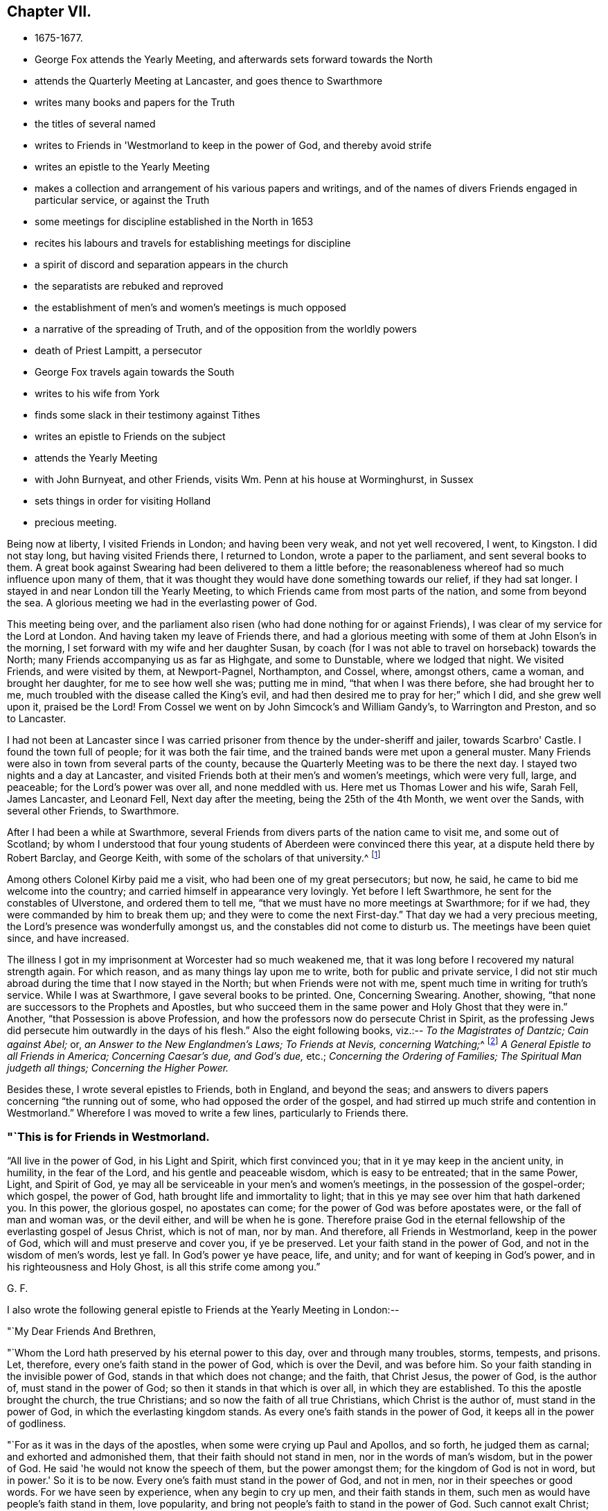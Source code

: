 == Chapter VII.

[.chapter-synopsis]
* 1675-1677.
* George Fox attends the Yearly Meeting, and afterwards sets forward towards the North
* attends the Quarterly Meeting at Lancaster, and goes thence to Swarthmore
* writes many books and papers for the Truth
* the titles of several named
* writes to Friends in 'Westmorland to keep in the power of God, and thereby avoid strife
* writes an epistle to the Yearly Meeting
* makes a collection and arrangement of his various papers and writings, and of the names of divers Friends engaged in particular service, or against the Truth
* some meetings for discipline established in the North in 1653
* recites his labours and travels for establishing meetings for discipline
* a spirit of discord and separation appears in the church
* the separatists are rebuked and reproved
* the establishment of men's and women's meetings is much opposed
* a narrative of the spreading of Truth, and of the opposition from the worldly powers
* death of Priest Lampitt, a persecutor
* George Fox travels again towards the South
* writes to his wife from York
* finds some slack in their testimony against Tithes
* writes an epistle to Friends on the subject
* attends the Yearly Meeting
* with John Burnyeat, and other Friends, visits Wm. Penn at his house at Worminghurst, in Sussex
* sets things in order for visiting Holland
* precious meeting.

Being now at liberty, I visited Friends in London; and having been very weak,
and not yet well recovered, I went, to Kingston.
I did not stay long, but having visited Friends there, I returned to London,
wrote a paper to the parliament, and sent several books to them.
A great book against Swearing had been delivered to them a little before;
the reasonableness whereof had so much influence upon many of them,
that it was thought they would have done something towards our relief,
if they had sat longer.
I stayed in and near London till the Yearly Meeting,
to which Friends came from most parts of the nation, and some from beyond the sea.
A glorious meeting we had in the everlasting power of God.

This meeting being over,
and the parliament also risen (who had done nothing for or against Friends),
I was clear of my service for the Lord at London.
And having taken my leave of Friends there,
and had a glorious meeting with some of them at John Elson's in the morning,
I set forward with my wife and her daughter Susan,
by coach (for I was not able to travel on horseback) towards the North;
many Friends accompanying us as far as Highgate, and some to Dunstable,
where we lodged that night.
We visited Friends, and were visited by them, at Newport-Pagnel, Northampton, and Cossel,
where, amongst others, came a woman, and brought her daughter,
for me to see how well she was; putting me in mind, "`that when I was there before,
she had brought her to me, much troubled with the disease called the King's evil,
and had then desired me to pray for her;`" which I did, and she grew well upon it,
praised be the Lord!
From Cossel we went on by John Simcock's and William Gandy's, to Warrington and Preston,
and so to Lancaster.

I had not been at Lancaster since I was carried
prisoner from thence by the under-sheriff and jailer,
towards Scarbro' Castle.
I found the town full of people; for it was both the fair time,
and the trained bands were met upon a general muster.
Many Friends were also in town from several parts of the county,
because the Quarterly Meeting was to be there the next day.
I stayed two nights and a day at Lancaster,
and visited Friends both at their men's and women's meetings, which were very full,
large, and peaceable; for the Lord's power was over all, and none meddled with us.
Here met us Thomas Lower and his wife, Sarah Fell, James Lancaster, and Leonard Fell,
Next day after the meeting, being the 25th of the 4th Month, we went over the Sands,
with several other Friends, to Swarthmore.

After I had been a while at Swarthmore,
several Friends from divers parts of the nation came to visit me,
and some out of Scotland;
by whom I understood that four young students of Aberdeen were convinced there this year,
at a dispute held there by Robert Barclay, and George Keith,
with some of the scholars of that university.^
footnote:[Some particulars of the controversy here alluded to,
may be seen in Barclay's _Works;_ also in Jaffray's _Diary,_
p. 328-330. The students who were convinced issued a written declaration,
stating the grounds of their change, which remains on record.]

Among others Colonel Kirby paid me a visit, who had been one of my great persecutors;
but now, he said, he came to bid me welcome into the country;
and carried himself in appearance very lovingly.
Yet before I left Swarthmore, he sent for the constables of Ulverstone,
and ordered them to tell me, "`that we must have no more meetings at Swarthmore;
for if we had, they were commanded by him to break them up;
and they were to come the next First-day.`"
That day we had a very precious meeting, the Lord's presence was wonderfully amongst us,
and the constables did not come to disturb us.
The meetings have been quiet since, and have increased.

The illness I got in my imprisonment at Worcester had so much weakened me,
that it was long before I recovered my natural strength again.
For which reason, and as many things lay upon me to write,
both for public and private service,
I did not stir much abroad during the time that I now stayed in the North;
but when Friends were not with me, spent much time in writing for truth's service.
While I was at Swarthmore, I gave several books to be printed.
One, Concerning Swearing.
Another, showing, "`that none are successors to the Prophets and Apostles,
but who succeed them in the same power and Holy Ghost that they were in.`"
Another, "`that Possession is above Profession,
and how the professors now do persecute Christ in Spirit,
as the professing Jews did persecute him outwardly in the days of his flesh.`"
Also the eight following books, viz.:--
_To the Magistrates of Dantzic; Cain against Abel;_ or,
_an Answer to the New Englandmen's Laws;_
__To Friends at Nevis, concerning Watching;__^
footnote:[See _Selections from the Epistles of George Fox,_ by Samuel Tuke.]
_A General Epistle to all Friends in America; Concerning Caesar's due, and God's due,_ etc.;
_Concerning the Ordering of Families;_
_The Spiritual Man judgeth all things;_
_Concerning the Higher Power._

Besides these, I wrote several epistles to Friends, both in England, and beyond the seas;
and answers to divers papers concerning "`the running out of some,
who had opposed the order of the gospel,
and had stirred up much strife and contention in Westmorland.`"
Wherefore I was moved to write a few lines, particularly to Friends there.

[.alt]
=== "`This is for Friends in Westmorland.

"`All live in the power of God, in his Light and Spirit, which first convinced you;
that in it ye may keep in the ancient unity, in humility, in the fear of the Lord,
and his gentle and peaceable wisdom, which is easy to be entreated;
that in the same Power, Light, and Spirit of God,
ye may all be serviceable in your men's and women's meetings,
in the possession of the gospel-order; which gospel, the power of God,
hath brought life and immortality to light;
that in this ye may see over him that hath darkened you.
In this power, the glorious gospel, no apostates can come;
for the power of God was before apostates were, or the fall of man and woman was,
or the devil either, and will be when he is gone.
Therefore praise God in the eternal fellowship of the everlasting gospel of Jesus Christ,
which is not of man, nor by man.
And therefore, all Friends in Westmorland, keep in the power of God,
which will and must preserve and cover you, if ye be preserved.
Let your faith stand in the power of God, and not in the wisdom of men's words,
lest ye fall.
In God's power ye have peace, life, and unity; and for want of keeping in God's power,
and in his righteousness and Holy Ghost, is all this strife come among you.`"

[.signed-section-signature]
G+++.+++ F.

[.offset]
I also wrote the following general epistle to Friends at the Yearly Meeting in London:--

[.salutation]
"`My Dear Friends And Brethren,

"`Whom the Lord hath preserved by his eternal power to this day,
over and through many troubles, storms, tempests, and prisons.
Let, therefore, every one's faith stand in the power of God, which is over the Devil,
and was before him.
So your faith standing in the invisible power of God,
stands in that which does not change; and the faith, that Christ Jesus, the power of God,
is the author of, must stand in the power of God;
so then it stands in that which is over all, in which they are established.
To this the apostle brought the church, the true Christians;
and so now the faith of all true Christians, which Christ is the author of,
must stand in the power of God, in which the everlasting kingdom stands.
As every one's faith stands in the power of God, it keeps all in the power of godliness.

"`For as it was in the days of the apostles, when some were crying up Paul and Apollos,
and so forth, he judged them as carnal; and exhorted and admonished them,
that their faith should not stand in men, nor in the words of man's wisdom,
but in the power of God.
He said 'he would not know the speech of them, but the power amongst them;
for the kingdom of God is not in word, but in power.'
So it is to be now.
Every one's faith must stand in the power of God, and not in men,
nor in their speeches or good words.
For we have seen by experience, when any begin to cry up men,
and their faith stands in them, such men as would have people's faith stand in them,
love popularity, and bring not people's faith to stand in the power of God.
Such cannot exalt Christ; and when such fall, they draw a great company after them.
Therefore the apostle would not know such after the flesh,
but would know them that were in the power and Spirit;
and struck down every one's faith that stood hi the words of man's wisdom,
that they might stand in the power of God.
So it must be now.
They whose faith doth not stand in the power of God,
cannot exalt his kingdom that stands in power;
therefore every one's faith must stand in the power of God.

"`The apostle denied popularity, when he judged the Corinthians,
for looking at Paul and Apollos, to be carnal; such are carnal still.
Therefore all should know one another in the Spirit, life, and power, and look at Christ;
this keeps all in humility.
They, whose faith stands in men, will make sects;
as in the days of J. N. and J. P. and others.
The faith of such Christ is not the author of; and if he hath been,
they have erred from it, and made shipwreck of it.
All that are in the true faith, that stands in the power of God,
will judge them as carnal, and judge down that carnal part in them,
that cries up Paul or Apollos; that their faith may stand in the power of God,
and that they may exalt Christ, the author of it.
For every one's eye ought to be to Jesus;
and every just man and woman may live by their faith,
which Jesus Christ is the author and finisher of.
By this faith every man and woman may see God, who is invisible;
this faith gives the victory, and by it he hath access to God.
So every one's faith and hope standing in the power of God, all therein have unity,
victory, and access to God's throne of grace; in which faith they please God.
By this faith they are saved;--by this faith they obtain the good report,
and subdue all the mountains that have been betwixt them and God.

"`This power hath preserved Friends over their persecutors, over the wrath of men,
and above the spoilings of their goods, and imprisonments;
as seeing God who 'created all--who gives the increase of all,
and upholds all by his word and power.'
Therefore let every one's faith be in his power.
In this no schism or sect can come; for it is over them, before they were,
and will be when they are gone.
But perfect unity is in the truth, in the Spirit, that circumcises the body of death,
that puts off the sins of the flesh, and plunges it down with the Spirit.
In the Spirit of God, there is perfect fellowship;
and Christ is the minister of this circumcision and baptism.

"`This is upon me from the Lord, to write unto you, that every one of you,
whose faith Jesus is the author of, may stand in the power of God.
Prom the Lord I warn you, and all everywhere, of the same.
For if a star should fall, which has been a light,
either the earth or the sea does receive it; that is, the earthly mind, or the foaming,
raging people; though neither the seed, light, power, nor truth ever fell,
nor the faith itself, the gift of God; but men going from it, become unsavoury.

"`Adam, whilst he kept in truth, and obeyed the command of God, was happy;
but when he disobeyed the Lord, he fell under the power of Satan, and became unhappy,
though he might talk after of his experiences in Paradise; but he lost his image,
his power and dominion, in which God had created him.

"`The Jews received the law of God, and as long as they kept the law, which was just,
holy, good, and perfect, it kept them good, just, holy, and savoury;
but when they turned their backs on the Lord, and forsook his law,
then they came under the power of darkness, under the powers of the earth,
and were trodden under as unsavoury.

"`So the Christians were called 'a city set on a hill, the light of the world,
and the salt of the earth;' but when they forsook the power of God,
and their faith stood in words and men, and not in the power, then their walls fell down,
though the power in itself stood; and they lost their hill, their saltness,
and their shining.
And as Christendom now does confess,
they are not in the same power and spirit that the apostles were in;
so not in the same salt, nor upon the same hill.
So they came to be trodden under; and the beast, the whore,
and the false prophet are uppermost, the unsavoury.
Their dead faith is in men, and in words; therefore they are full of sects,
and one against another.

"`And now the everlasting gospel, the power of God, is preached again,
which was before the devil was, that darkened man; and by this power of God,
life and immortality are brought to light again.
Therefore every one's faith is to stand in this power,
that hath brought life and immortality to light in them,
that so all may come to be heirs of the power of God, the gospel.
Herein all have a right to the power of God,
which is the authority of the men's and women's meetings,
and of all other meetings set up thereby.

"`Now, as the gospel is preached again, if your faith does not stand in the power,
but in men, and in the wisdom of words, you will grow carnal; and such are for judgment,
who cry up Paul or Apollos, and not Christ, the author of your faith.
They who love to be popular, would have people's faith to stand in them;
and such do not preach Christ, but themselves.
But such as preach Christ and his gospel,
would have every man and woman to be in the possession of it,
and every man and woman's faith to stand in Christ, the author of it,
and in the power of God.
And as their faith stands in the power of God, nothing can get between them and God;
for if any should fall amongst us, as too many have done, that +++[+++love of popularity]
leads its followers either into the waters, or into the earth.

"`If any should go from-the spirit of prophecy, that did open to them,
and from the power, they may speak their experiences,
which the power opened to them formerly.
So might Adam and Eve speak of what they saw and enjoyed in Paradise;
so might Cain and Balaam of what they saw; and also the Jews, Korah and Dathan,
who praised God on the banks, saw the victory over Pharaoh, ate of the manna,
drank of the rock, came to Mount Sinai, and saw the glory of the Lord.
So also might the false apostles speak of their experiences,
and all those false Christians, that turned from the apostles and Christ.
And so may those do now, that err from the Spirit,
that are come out of Egypt (in spirit) and Sodom,
and have known the raging of the Sodomites, as Lot did the outward;
and the pursuit of the spiritual Egyptians,
as the outward Jew did of the outward Egyptians;
yet if they do not walk in the Spirit of God, in the light, unft in the grace,
which keeps their hearts established, and their words seasoned,
and also their faith in the power of God, in which the kingdom stands;
they may go forth like the false Christians, like the Jews, like Adam and Eve, Cain,
Korah, and Balaam, and be wandering stars, trees without fruit, wells without water,
and clouds without rain; and so come to be unsavoury and trodden down;
as Adam who lost Paradise, and the Jews who lost the Holy Land, not walking in the law,
and keeping the command of God; and as the Christians who lost the city, the hill,
the salt, and the light since the apostle's days, and came to be unsavoury,
and to be trodden under foot of men.

"`Therefore, let every one's faith stand in the Lord's power, which is over all;
through which they may be built upon the Rock, the Foundation of God,
the Seed Christ Jesus.
So all in Christ may be always fresh and green;
for he is the green tree that never withers.
All are fresh and green that are grafted into and abide in him,
bringing forth heavenly fresh fruits to the praise of God.
And though Adam and Eve fell from Paradise, the Jews fell from the law of God,
and many of the Christians fell from their prophecies, and erred from the faith,
the Spirit, and the grace; and the stars have fallen, as was spoken in the Revelations:
yet the Spirit, grace, faith, and power of God remain.

"`Many such states have I seen within these twenty-eight years;
though there is a state that shall never fall, nor be deceived,
in the Elect before the world began.
These are come to the end of the prophecies, are in Him where they end,
and renewed by Christ into the image of God which man was in before
he fell,--in that power where he had dominion over all that God made:
and not only so, but they 'attain to a perfect man,
unto the measure of the stature of the fulness of Christ,' who never fell.
In him is the sitting down in life eternal,
where there feet stand sure and fast in the gospel, his power.
Here their bread is sure; and he that cats this bread lives for ever.

"`And all Friends and brethren, that declare God's eternal truth, and word of life,
live in it; be seasoned with grace, and salted with the heavenly salt,
that your lives and conversations may preach
wherever you come;--that there be no rawness,
no quenching of the Spirit, no despising of prophecy either in men or women.
For all must meet in the faith that Jesus is the author of,
and in the light that comes from Jesus, and be so grafted into the life,
that your knowledge may be there one of another, in Christ;
and that there may be none slothful, nor sitting down in earthly things, minding them,
like Demas of old;
lest you clothe yourselves with another clothing than you had at first;
but all keep chaste; for the chaste follow the Lamb.

"`And Friends, that are ministers, possess, as if ye did not; be married,
as if ye were not; and be loose to the world in the Lord's power;
for God's oil will be above all visible things, which makes his lamps burn,
and give light afar off.
Let none strive nor covet to be rich in this world,
in these changeable things that will pass away; but let your faith stand in the Lord God,
who changes not, who created all, and gives the increase of all.

"`Now Friends, concerning faithful men's and women's meetings,
which were set up in God's counsel; whoever oppose them, oppose the power of God,
which is the authority of them.
They are no ministers of the gospel, nor of Christ, that oppose his power,
which all are to possess.
The gospel is to be preached to all nations: as deceit is gone over all nations,
and all nations have drunk the whore's cup, and she hath them in her cage,
her unclean power from the beast and dragon, out of the power of God, and out of truth,
and the Spirit of God the apostles were in;
the power of God must come over all this again;
and all the true ministers that preach the gospel, the power of God,
must bring people into the possession of it again.
I say, whosoever preaches the gospel of Christ and him to people or nations,
those people and nations receiving the gospel, receive the power of God,
that brings life and immortality to light in them;
they see over the devil that hath darkened them, and over the beast, the whore,
and her cage.
So, by the power of God, life and immortality are brought to light in them;
then these men and women, being heirs of this power, the gospel,
are heirs of authority and power over the devil, beast, whore, and dragon.

"`This is their possession and portion;
and they are to labour in their possession and portion,
and do God Almighty's business and service in the possession of the power of God,
the gospel, which is a joyful, glorious, everlasting order.
And here is the authority of our men's and women's meetings,
and other meetings in the name of Jesus, the gospel of Christ, the power of God,
which is not of man, nor by man.
In this are all to meet and to worship God; by this are all to act;
and in this all have fellowship, a joyful fellowship, a joyful and comfortable assembly.
This is the day when, in the eternal light,
all are to take their possession of the gospel and its order, that power of God,
which they are heirs of.
All faithful men and women in every country, city, and nation,
whose faith stands in the power of God, the gospel of Christ, who have received,
and are in the possession of, this gospel, the power of God,
have all right to the power in these meetings; for they are heirs of the power,
which is the authority of the men's and women's meetings.

"`So here is God's choice (and not man's) by his power, of his heirs;
and they have all freedom in this gospel, the power of God, to go to the meetings,
the men to the men's, and the women to the women's; for they are heirs of the power,
which is received in the Holy Ghost; and they see over enmity, and before it was,
by the light, by the life, and immortality, which are brought to light in them.

"`The devil, the author of enmity, cannot get into this authority, power, order,
nor fellowship of the gospel; nor into this life, light, nor unity of the faith,
which gives victory over him that hath separated man from God.
Into the unity of this faith the serpent cannot come,
nor into the worship of God in Spirit and truth can the devil come, or any enmity.
And they that are in this, are in unity over him.
Therefore, let every one's faith stand in the power of God, the glorious gospel;
and let all walk as becomes the gospel, and the order of it.
As every one hath received Christ Jesus, the Lord, so walk in him,
and let him be their Lord and Orderer.
For the preaching of the gospel of Christ Jesus is to
the intent that all may come to be heirs of the gospel,
and into the possession of it; and to be heirs of Christ and of his government,
of the increase of which there is no end; who is over all in his righteousness,
and over all in his light, life, power, and dominion.
Therefore know one another in his power, his gospel,
which is the authority of your meetings; know one another in Christ Jesus,
who is able to restore man out of the state of the fall, into the image of God,
into that power and dominion that man had before he fell, and into Himself,
that never fell, whence they shall go no more forth.
Here is the rock and foundation of God that stands sure.

"`And, Friends, be tender to the tender principle of God in all.
Shun vain disputes and janglings, both amongst yourselves and others;
for that many times is like a blustering wind,
that hurts and bruises the tender buds and plants.
For the world, though they have the words, are out of the life;
and the apostle's disputing with them, was to bring them to the life.
And those disputers, that were amongst the Christians, about genealogies, circumcision,
and the law, meats, drinks, and days, came to be the worst sort of disputers,
whom the apostles judged; for such destroyed people from the faith.
Therefore the apostles exhorted the churches,
that every one's faith should stand in the power of God, and to look at Jesus,
the author of it.
There every graft stands in Christ, the vine, quiet;
where no blustering storms can hurt them; there is safety.
There all are of one mind, one faith, one soul, one spirit,
baptized into one body with the one Spirit, and made all to drink into one Spirit,
one church, one head, that is heavenly and spiritual; one faith in this head, Christ,
who is the author of it, and hath the glory of it; one Lord to order all,
who is the baptiser into this one body.
So Christ hath the glory of this faith out of every man and woman;
and God through him hath his glory, the Creator of all in his power,
the gospel that hath brought life and immortality to light in them;
and their faith standing in it, they know the immortal God, serve and worship him,
in his Spirit and in his truth; by which they are made God's free men and women,
from him that is out of the truth.

"`Now, Friends, you that have long been labourers,
and have known the dealings of the Lord these twenty years (more or less),
as I have often said to you, draw up what you can,
of those passages and sufferings which the Lord hath carried you through by his power,
and how by Him ye have been supported from the first;
that the Lord may be exalted by his power now, and in ages to come,
who hath been the only support, defence, and stay, of his people all along,
over all to himself; to whom be all glory and praise for ever and ever, Amen.
He deserves it in his church throughout all ages, from his living members,
who return the praise to the living God, who lives and reigns over all, blessed for ever;
who is the life, and strength, and health, and length of days of all his people.
Therefore let there be no boasting, but in the Lord, and in his power and kingdom;
this keeps all in humility.

"`And, Friends, in the Lord's power and truth,
what good you can do for Friends in prison, or sufferers, by informing or helping them,
every one bend yourselves to the Lord's power and spirit,
to do his will and his business;
and in that all will have a fellow-feeling of one another's condition, in bonds,
or in what trials and tribulations soever; you will have a fellow-feeling one of another,
having one head, one Lord, and being one body in him.
For God's heavenly flail hath brought out his seed,
his heavenly plough hath turned up the fallow ground,
and his heavenly seed is sown by the heavenly man,
which brings forth fruits to the heavenly sower, in some fifty, sixty,
and a hundred fold in this life;
and such in the world without end will have life eternal.
O, therefore, all keep within; let your lights shine, and your lamps burn,
that you all may be wells full of the living water,
and trees full of the living fruit of God's planting, whose fruit is unto holiness,
and the end everlasting life.

"`The Lord God of power preserve you all in his power.
Let your faith stand therein, that you may have unity in the faith, and in the power;
and by this faith and belief you may be all grafted into Christ, the sure root,
where the eternal Sun of Righteousness shines, in the heavenly and eternal day,
upon his plants and grafts.
This sun never goes down; and the heavenly springs of life,
and showers are known to water and nourish the grafts, and plants, and buds,
that they may always be kept fresh and green, and never wither;
bringing forth fresh and green, and living fruit, which is offered up to the living God,
who is glorified in that you bear much fruit.
The Lord God Almighty keep you, and preserve you all in his power, light, and life,
over death and darkness; that therein you may spread his truth abroad,
and be valiant for it upon the earth, answering that of God in all; that with it,
the minds of people may be turned to him,
so that with it they may come to know the Lord Christ Jesus in the new covenant,
in which the knowledge of the Lord shall cover the earth as the waters do the sea.
His life must go over death, and his light must go over darkness,
and the power of God must go over the power of Satan.

"`So, all ye that are in the light, life, and power,
keep the heavenly fellowship in the heavenly power,
the heavenly unity in the heavenly divine faith, and the unity of the Spirit,
which is the bond of the heavenly Prince of princes' peace;
who bruises the head of the enemy, the adversary, and reconciles man to God,
and all things in heaven and in the earth: a blessed reconciliation!
Let every one's faith stand in the power of God, which Jesus Christ is the author of;
that all may know their crown of life.
For all outward things without the substance, life, and power,
are as the husk without the kernel, and do not nourish the immortal soul,
nor the new-born babe; but that by which it is nourished, is the milk of the Word,
whereby it groweth in the heavenly life, strength, and wisdom.
The gospel is not of man, nor by man, but is the power of God,
and answers the truth in all;
all the possessors of it are to see that all walk according to it;
which everlasting order is ordained of God already,
and all the possessors of him possess their joy, their comfort, and salvation.
My love unto you all, with him that reigns and is over all,
from everlasting to everlasting.

"`Dwell in the love of God, which passeth knowledge,
and edifieth the living members of the body of Christ;
which love of God come to be built up in, and in the holy faith.
This love of God will bring you to bear all things, endure all things,
and hope all things.
From this love of God which you have in Christ Jesus,
nothing will be able to separate you; neither powers nor principalities,
heights nor depths, things present nor things to come, prisons nor spoiling of goods,
neither death nor life.
The love of God keeps above all that which would separate from God,
and makes you more than conquerors in Christ Jesus.
Therefore in this love of God dwell, that with the same love you may love one another,
and all the workmanship of God--that you may glorify God with your bodies, souls,
and spirits, which are the Lord's. Amen.`"

[.signed-section-signature]
G+++.+++ F.

"`All Friends sit low in the life, the Lord's power.
Keep your place in it,
till the Lord and Master of the feast bid you '
sit higher lest you take the highest place,
and be put down with shame.
He that hath au car, let him hear.`"

[.signed-section-signature]
G+++.+++ F.

"`Friends,
take heed of speaking the things of God in the words that men's wisdom hath taught;
for those words will lift up the foolish, that have erred from the Spirit of God;
which words and wisdom are for condemnation, and that which is lifted up by them,
and they that thereby speak the things of God in them.
So that old house, with its goods, must be thrown under the foot of the new birth.

"`And, Friends, I desire that you may all keep the holy order, which is in the gospel,
the glorious order in the power of God, which the devil is out of;
which was before all his orders were, and before the world made any.

"`This joyful order keeps all hearts pure to God, in everlasting peace, unity, and order;
feel it, and keep the order of it, both men and women,
and come to be heirs of the gospel, which brings life and immortality to light;
and to see over that power of darkness, by Him who was before the power of death was.
In this is the holy order of love and peace.
So keep in this, that keeps you always pure; what men and women act in this,
they act in that which will stand when the world is gone.

"`There hath been some scruple about men's and women's meetings.
Men and women in the gospel are heirs of the power, which was before the devil was;
heirs of this, then enter into the possession of it, and do the Lord's business therein.
Every one take care of God's honour, and keep all things in righteousness,
in holiness which becomes God's house, and in that which honours the Lord God.
It eased me, when those meetings were set up; for men and women,
that are heirs of the gospel, have right to the gospel order; and it belongs to them.
Then take your possessions, and practise in it; be not talkers only,
but live and walk in the gospel, the power of God,
which is the authority of your meetings.`"

[.signed-section-signature]
G+++.+++ F.

[.signed-section-context-close]
Swarthmore, the 28th of the 2nd Mouth, 1676.

+++[+++Read at the Yearly Meeting in London, the 17th of the 3rd Month, 1676.]

During this time I collected together as many as I could,
of the epistles I had written in former years to Friends.
I made a collection of the several papers that I had written to O. Cromwell,
and his son Richard, in the time of their protectorships;
and to the parliaments and magistrates that were in their times.
I collected also the papers I had written to King Charles II. since his return,
and to his council and parliaments, and the justices or other magistrates under him.
I made another collection of certificates,
which I had received from divers governors of places, judges, justices, parliament-men,
and others, for the clearing of me from many slanders,
which the envious priests and professors, both here and beyond the seas,
had cast upon me.
This I did for the truth's sake, as knowing that their design in slandering me,
was to defame the truth published by me,
and hinder the spreading thereof amongst the people.
Besides these, I made two books of collections; one was,
a list or catalogue of the names of those Friends who went out of the North of England,
when truth first broke forth there, to proclaim the day of the Lord through this nation.
The other was of the names of those Friends that
went first to preach the gospel in other nations,
countries, and places, in what years, and to what parts they went.

I made another collection, in two books;
one of epistles and letters from Friends and others, on several occasions, to me;
the other of letters of mine to Friends and others.

I wrote also a book of the types and figures of Christ, with their significations;
and many other things, which will be of service to truth and Friends in time to come.

I took notice also of those who had run out from truth, drawn others out after them,
and turned against truth and Friends at several times since
the first breaking forth of truth in this latter age,
and what became of them;
noting particularly the repentance and return of
such of them as came back to truth again.
Some ran quite out, and never returned,
but were cut off in their gainsaying and rebellion;
for the word and power of God hath blasted and is blasting them,
and the holy seed hath ground, and is grinding them to pieces.
I have observed, that they who have been convinced,
and have not lived and walked in the truth, have been the worst enemies to the truth,
and done most hurt amongst Friends in the truth, and to others.
In these I have seen fulfilled what the Lord did long since show me,
"`that such should be greater deceivers than all the priests and professors.`"
For such as came as far as Cain, Balaam, Korah, and Dathan,
and could "`preach Christ,`" and say,
"`they had preached in his name;`" such as came to be apostles,
and had tasted of the power of Christ, and then turned from it,
could yet speak their old experiences, and have good words, like Korah and Balaam:
but not keeping in the life and truth, they deceived the hearts of the simple.
Such come to be of the devil, who abode not in the truth; as Cain, and all the Jews,
that abode not in the truth, were.
For though Cain did sacrifice to God, and did talk with God;
and the Jews could talk of Abraham, Moses, and the prophets, yet Christ told them,
"`they were of their father, the devil.`"
In like manner, though they who are called Christians, can talk of Christ,
and use his and his apostles' and disciples' words, yet not abiding in the truth,
and power, and Spirit, that the apostles were in, they are of the devil, out of truth,
and do his work.
So are all those that have been convinced of God's eternal truth
since it sprang up in this nation, that have not abode in the light,
and in the Spirit and power of Christ Jesus; but have turned against the power,
and have opposed the work thereof; though they may retain their former experiences,
and be able to speak many good words,
yet not living in the life and power that gave them those experiences,
they live in the power of darkness, which is of the devil:
and by the light and truth both he and they are condemned;
and must own their condemnation if ever they come to truth again.
For to resist the heavenly power,
and to oppose the workings and divine manifestations thereof through any,
is not a light matter.

As I had been moved of the Lord to travel in his power round this nation,
and in other parts, to preach the everlasting gospel, and to declare the Word of Life,
which was in the beginning, through many imprisonments, hardships, sufferings,
and trials; so I was afterwards moved to travel, in the same heavenly power,
about the nation again (and to write to such places where I came not) to recommend
to Friends the "`setting up of the quarterly and monthly meetings in all counties,
for looking after the poor, taking care for orderly proceedings in marriages;
and other matters relating to the church of Christ;`" though some
meetings for this end were settled in the North of England,
in the year 1653.

After this also, truth still spreading further over the nation,
and Friends increasing in number, I was moved, by the same eternal power,
to recommend the setting up of women's meetings also; that all, both male and female,
who had received the gospel, the Word of eternal Life,
might come into the order of the gospel, brought forth by the power of God,
and might act for God in the power,
and therein do business and service for him in his church.
All the faithful must labour in God's vineyard, they being his hired servants,
and he having given them the earnest of his Spirit.
For a master that hires a servant, and gives him the earnest of his hire,
expects he should do his work, after he knows his will, in the outward creation;
so all God's people, that are of the new creation,
and have received the earnest of his Spirit, ought to labour with, by, and in his Spirit,
power, and grace, and faith, in the light, in God's vineyard,
that they may have their wages when they have done God's work and business in his day,
which is eternal life.
But none can labour in his vineyard, and do his work and will,
but as they walk in the heavenly divine light, grace, and Spirit of Christ;
which it hath been, and is, my travail and labour in the Lord to turn all to.

Some that professed truth, and had made a great show therein,
being gone from the simplicity of the gospel into jangling, division,
and a spirit of separation, endeavoured to discourage Friends (especially the women),
from their godly care and watchfulness in the church over one another in the truth;
opposing their meetings, which, in the power of the Lord,
were set up for that end and service.
Wherefore I was moved of the Lord to write the following epistle,
and send it among Friends, for the discovering of that spirit,
by which those opposers acted, its work and way, by which it wrought,
and to warn Friends of it, that they might not be betrayed by it:--

[.small-break]
'''

"`All my dear Friends, Live in the seed of peace, Christ Jesus, in whom ye have life.
That spirit that comes amongst you to raise up strife, is out of Christ;
for it is the spirit that is not easy to be entreated, not gentle,
so not of the wisdom of God, which is justified of her children.
They that follow that spirit, are none of Wisdom's children.
There is a spirit that hath made a separation,
and has been against men's and women's meetings;
yet those of this spirit have set up one of their own, to which they have given power,
and allow none to sit amongst them but such as they give power to,
looking upon others as usurpers of authority.
This spirit and its work is not of God, though it has made a jumble amongst some;
and the path it may travel in, is through the earthly affections,
amongst the unestablished, or apostates.
But all that are in the life, Spirit, and light, in the grace, truth, and power of God,
bar it out; and such as sit under their own vine, Christ Jesus, and are grafted into him,
have no need of their exhortation or counsel;
for the true believers are entered into their rest.
Therefore all keep in the gospel of peace; and you that are heirs of the kingdom,
keep in your possession of it.

"`Some of this spirit have said to me, 'they see no service in women's meetings.'
My answer is, and hath been to such, if they be blind and without sight,
they should not oppose others; for none impose anything upon them.
God never received the blind for a sacrifice, neither can his people.
But Christ has enlightened all; and to as many as receive him,
he gives 'power to become the sons of God.'
Such as are heirs of his power, and of his gospel,
which brings life and immortality to light, can see over him that has darkened them;
and all such keep the order of the gospel, the power of God, and their meetings therein,
which preserves them in life and immortality.
These see the great service of men's and women's meetings, in the order of the gospel,
the power of God; for they are meet-helps in this power,
which is the authority of their meetings.
Now I say to all of you, that are against women's meetings or the men's, and say,
'you see no service for the women's meetings,' and oppose them,
you are therein out of the power of God, and his Spirit you live not in.
For God saw a service for the assemblies of the women in the time of the law,
about those things that appertained to his worship and service,
and to the holy things of his tabernacle;
and so they in his Spirit see now their service in the gospel;
many things in these meetings being more proper for the women than the men;
and they in the power and wisdom of God may inform the
men of such things as are not proper for them;
and the men may inform the women of such things as are not proper for them,
as meet-helps to each other.
For in the time of the law, the women were to offer as well as the men;
so in the time of the gospel much more are they to offer their spiritual sacrifices;
for they are all called, both men and women, a royal priesthood;
they are of the household of faith;
they are the living stones that make up the spiritual building,
which Christ is the head of; and are to be encouraged in their labour in the gospel;
for all things that they do, both men and women, are to be done in the power of God.
All such as see no service for these women's meetings, or the men's, but oppose them,
and make strife amongst Friends, are in the spirit of the world, that is against,
and forbids our other meetings;--are in the same spirit of the world, that hath been,
and is against women's speaking in meetings, and say, 'they must be silent,' etc.,
though the same apostle commands,
'that men should keep silence as well as the women,' if there were not an interpreter.
Therefore, you may see that the spirit of the world hath entered such opposers,
though they come under another colour; for they would not have us to meet at all.
And these are against the women's meetings, and some of them against the men's also,
and say, 'they see no service for them;' then they may hold their tongues,
and not oppose them that do see their service for God in these meetings.

"`Therefore, all you that feel the power of God, and your service for God in them,
both men and women, keep your meetings in the power of God, the authority of them,
as they were settled in it;
then ye will be preserved both over this spirit that opposes them,
and over the spirit of the world that opposes your other meetings;
for it is all one in the ground, and would bring you into bondage.
Such are out of the peaceable gospel, who oppose its order;
out of the faith that works by love; out of the wisdom that is gentle, easy,
and peaceable, etc., and out of the kingdom that stands in peace and joy.
Therefore, keep over that spirit that sows discord or dissension,
and would draw you from your habitation and possession in the order of the gospel;
for it is the same spirit that deceived Adam and Eve,
by which they lost their habitation in righteousness and holiness, and their dominion;
so that spirit got over them; and so it would get over you.
One while it will tell you,
'it sees no service for your meetings,' and another time oppose you.
But I say, this is the blind spirit, which is out of the power of God,
and which the power of God is over.
Therefore, keep in the power, that ye may stand up for your liberty in Christ Jesus,
males and females, heirs of him and of his gospel, and his order.
Stand up for your liberty in the gospel, and in the faith,
which Christ Jesus hath been the author of; for if ye lose it,
and let another spirit get over you, ye will not soon regain it.
I knew the devil would bestir himself in his instruments,
when men's and women's meetings came to be set up in the power, light, and truth,
and the heirs of the gospel, to take their possession of it in every county and city,
therein to walk, and to watch one over another, to take care of God's glory and honour,
and his precious truth; and to see that all walk in the truth, and as becomes the gospel,
and that nothing be lacking; and so to exhort all whatsoever is decent, modest, virtuous,
lovely, comely, righteous, and of good report, to follow after;
to admonish all that are not faithful, and to rebuke all that do evil.
I knew this would give such a check to all loose speakers, talkers, and walkers,
that there would be an opposition against such meetings.
But never heed, truth will come over them all, and is over them all,
and faith must have the victory; for the gospel and its order is everlasting;
the Seed (Christ) is the beginning and the ending, and will outlast all; the Amen,
in whom ye have peace.
I say all that oppose the men's and women's meetings,
or that marriages should be laid before them,
or the recording of condemnations of sin and evil,
or admonishing or exhorting such as walk not in the truth, are of a loose spirit,
and their spirits tend to looseness.
Let those take them that will; truth will not have them, nor any of their sacrifice;
for nothing is accepted of God, but what is done in truth, and in his Spirit,
which is peaceable.
The authority of our men's and women's meetings is the power of God;
and all the heirs of the gospel are heirs of that authority and dignity; this is of God,
and shall answer the witness of God in alL The
greatest opposers of this practice and work,
are such as have been convinced of God's truth, but have not lived in it.
Such were the greatest troublers of the church in Moses' day,
and in the days of the apostles; but mark their end, and read what became of them all.
And therefore, all keep your habitation in the truth,
and therein ye may see what has become of all the opposers of it for twenty years past;
they are all gone, and the truth lives and reigns; the Seed is over all,
and all are one in it, in rest, peace, and life everlasting;
and therein they sit down together in the heavenly places in Christ Jesus, the Amen.`"

[.signed-section-signature]
G+++.+++ F.

[.signed-section-context-close]
Swarthmore, the 5th of the 8th Month, 1676.

[.alt]
=== Narrative of the spreading of Truth, and of the opposition thereto.

"`The truth sprang up first to us, so as to be a people to the Lord,
in Leicestershire in 1644, in Warwickshire in 1645, in Nottinghamshire in 1646,
in Derbyshire in 1647, and in the adjacent counties in 1648, 1649, and 1650;
in Yorkshire in 1651, in Lancashire and Westmorland in 1652; in Cumberland, Durham,
and Northumberland in 1653; in London, and most of the other parts of England, Scotland,
and Ireland, in 1654.

"`In 1655 many went beyond sea, where truth also sprang up,
and in 1656 it broke forth in America and many other places.

"`In the authority of this divine truth,
Friends stood all the cruelties and sufferings that
were inflicted upon them by the Long Parliament;
to the spoiling of goods, imprisonment, and death, and over all reproaches, lies,
and slanders; as well as those in Oliver Cromwell's time,
and all the acts made by him and his parliament; his son Richard after him,
and the Committee of Safety;
and afterwards withstood and outlasted all the acts and proclamations since 1660,
that the king came in.

"`Friends never feared their acts, prisons, jails, houses of correction, banishment,
nor spoiling of goods, nay, nor the loss of life itself;
nor was there ever any persecution that came,
but we saw in the event it would be productive of good;
nor were there ever any prisons that I was in, or sufferings,
but it was for the bringing multitudes out of prison;
though they who imprisoned the truth, and quenched the Spirit in themselves,
would imprison and quench it without them;
so that there was a time when so many were in prison,
that it became as a by-word,' truth is scarce anywhere to be found but in jails.'

"`And after the king came in, divers Friends suffered much,
because they would not drink his health, and say,
'God bless the king;' so that many Friends were
in danger of their lives from rude persons,
who were ready to run them through with their swords for refusing it,
until the king gave forth a proclamation against drinking healths;
for we were and are against drinking any healths, and all excess,
both before his coming in and after; and we desire the king's good,
and that the blessing of God might come upon him and all his subjects,
and all people upon the face of the earth;
but we desired people not to drink the king's health, but let him have his health,
and all people else; and to drink for their own health and necessity only;
for that way of drinking healths, and to excess, was not for the king's health,
nor their own, nor any others';
which excess often brought forth quarrelling and destroying one another;
for they destroyed the creation and one another; and this was not for the king's wealth,
nor health, nor honour,
but might grieve him to have the creatures and his subjects destroyed;
and so the Lord's power gave us dominion over that also, and all our other sufferings.
But,

"`O! the number of sufferers in the Commonwealth's and Oliver Cromwell's days, and since;
especially those who were haled before the courts for not paying tithes,
refusing to swear on their juries, not putting off their hats,
and for going to meetings on the First-days; under pretence of breaking the Sabbath;
and to meetings on other days of the week;
who were abused both in meetings and on the highways.

"`O! how great were the sufferings we then sustained upon these accounts! for
sometimes they would drive Friends by droves into the prison-houses like penfolds,
confine them on the First-days, and take their horses from them,
and keep them for pretended breach of their Sabbath,
though they would ride in their coaches and upon their
fat horses to the steeple-houses themselves,
and yet punish others.
And many Friends were turned out of their copyholds and customary tenements, because,
in obedience to the command of Christ and his apostle, they could not swear;
and as they went to meetings, they have been stoned through the streets,
and otherwise cruelly abused.
Many were fined with great fines, and lay long in prison for not putting off their hats,
which fines Friends could never pay,
though they kept them in prison till they had satisfied their own wills,
and at last turned them out, after keeping them a year or more in prison.

"`Many books I gave forth against tithes,
showing how the priesthood was changed that took them;
and that Christ sent forth his twelve, and afterwards seventy disciples,
saying unto them, 'Freely ye have received, freely give.'
So all who do not obey the doctrine and command of Christ therein, we cannot receive them.

"`I was also moved to give forth several books against swearing,
and that our Yea and Nay might be taken instead of an oath, which, if we broke,
let us suffer the same punishment as they who broke their oaths.
And in Jamaica the governor and the assembly granted the thing;
it is also granted in some other places;
and several of the parliament-men in England
have acknowledged the reasonableness thereof.
The magistrates, after some time, when they saw our faithfulness in Yea and Nay,
they who were moderate, both before and since the king came in,
would put Friends into offices without an oath;
but the cruel and envious would fine Friends to get money off them,
though they could not pay them any.

"`Thus the Lord's power hath carried us through all, and over all,
to his everlasting glory and praise; for God's power hath been our hedge,
our wall and our keeper (the preserver of his plants and vineyard),
who have not had the magistrates' sword and staff to help us,
nor ever trusted in the arm of flesh, but have gone without these, or Judas' bag,
to preach the Word of life, which was in the beginning before they were;
which reconciles to God.
And thousands have received this Word of reconciliation,
and are born again of the immortal Seed, by the Word of God;
and are feeding upon the milk of the Word, which lives and abides for ever.

"`Many have suffered death for their testimony, in England and beyond the seas,
both before and since the king came in;
which may be seen in an account given to the king and both houses of parliament;
being 'A brief, plain,
and true relation of the late and sad sufferings
of the people of God in scorn called Quakers,
for worshipping and exercising a good conscience towards God and man.'

"`By reason whereof eighty-nine have suffered till death;
thirty-two of whom died before the king came into England, and fifty-seven since,
by hard imprisonment and cruel usage.
Forty-three have died in the city of London and
Southwark since the Act made against meetings,
etc., about 1661, of which a more particular account was given,
with the names of the sufferers, to the king and parliament, about 1663.

"`And though divers laws were designed against us,
yet never could any of them justly touch us,
being wrested and misapplied in their execution by our adversaries,
which some have been made to confess.
All those laws that were made, and the oath which they imprisoned us for, because,
in obedience to the command of Christ Jesus, we could not swear at all,
were not originally intended against us; and yet we suffered by the several powers,
and their laws, both spoiling of goods and imprisonment, even to death.
And the governor of Dover castle,
when the king asked him if he had dispersed all the sectaries' meetings?
said, that 'he had; but the Quakers, the devil himself could not;
for if he did imprison them, and break up their meetings, they would meet again;
and if he should beat them or knock them down, or kill some of them, all was one,
they would meet, and not resist again.'
Thus the Lord's power supported and kept them over their persecutors,
and made them to justify our patience and lamb-like nature.
This was about 1671.

"`Since the king came in, three acts have been made against us,
besides the proclamations, by which many have suffered imprisonment and banishment,
and many to death.
And yet for all these acts and proclamations, persecutions, sufferings, banishments,
faithful Friends are as fresh as ever in the Lord's power,
and valiant for his name and truth.

"`Some weak ones there were, when the king came in, who took the oath;
but after they had so done,
they were sore troubled for disobeying the command of Christ and the apostle,
and went to the magistrates, condemned themselves, and offered to go to prison.

"`Thus the Lord, in his everlasting power, hath been the support and stay of his people;
and still his Seed reigns, his truth is over all,
and exceedingly spreads unto this year 1676.

[.small-break]
'''

In 1676, while I was at Swarthmore, died William Lampitt,
the old priest of Ulverstone (which parish Swarthmore is in). He was an old deceiver,
a perverter of the right way of the Lord, and a persecutor of the people of God.
Much contest I had with him, when I first came into those parts.
He had been an old false prophet;
for in 1652 he prophesied (and said he would wage his life upon it),
"`that the Quakers would all vanish,
and come to nought within half a year:`" but he came to nought himself.
For he continued in his lying and false accusing of God's people,
till a little before he died, and then he cried for a little rest.
To one of his hearers that came to visit him before he died, he said,
"`I have been a preacher a long time, and thought I had lived well;
but I did not think it had been so hard a thing to die.`"

After I had finished the services which lay upon me then to do,
feeling my spirit drawn again towards the south (though I was yet but weakly,
and not able to travel far in a day), I left Swarthmore the 26th of the 1st Month, 1677,
and went to Thomas Pearson's at Poobank, in Westmorland,
where I had a meeting the next day; and thence to Thomas Camm's,^
footnote:[Thomas Camm, of Camsgill, in Westmorland, was born in 1641,
and had a good education.
He was from childhood inclined to be religious,
was early convinced of Friends' principles,
and after some time called to the work of the ministry.
He counted nothing too near or dear to part with for truth's sake,
but left all to follow the Lord, and, with his whole strength and substance,
was given up to serve him.
He was an able preacher, diligent and laborious in the work of the Lord,
and instrumental to convince and establish many in the way of truth.
His doctrine was sound,
and his delivery in the demonstration of that Divine power which reached the
witness of God in the hearts of his hearers.
{footnote-paragraph-split}
Great and many were the sufferings he met with and went through,
as, imprisonments, spoiling of goods, mockings and scoffings from those without,
and suffering among false brethren; in all which, he stood firm and faithful,
approving himself a true follower of Jesus Christ,
suffering joyfully for his name's sake, who had counted him worthy not only to believe,
but suffer for him.
During an illness of some continuance,
many were the weighty expressions that fell from him,
often magnifying the Lord to the tendering of all hearts present.
When grown very weak, being asked how he felt, he would say, "`Weak of body,
but strong in the Lord;`" saying also, "`In Abraham's bosom there is sweet repose.`"
Seeming to be faint, a friend gave him a little wine, thinking it might refresh him,
but his stomach could not bear it; then looking at him he said,
"`Thou seest these things will not do; but one cup of new wine in the heavenly kingdom,
with my dear and blessed Lord and Saviour Jesus Christ,
will make up all.`"--for further particulars, see _Piety Promoted,_ vol ii., p. 101-108.]
at Cam's-gill, where Robert Widders with his wife,
and several other Friends came to see me before I left the country,
and to attend the meeting there next day, which was very large,
and in which I was largely drawn forth in testimony to the truth.
I had much discourse with some of that meeting,
who were not in unity with the quarterly meeting they belonged to;
but afterwards several of them that were somewhat tender, came to see their error,
and gave forth condemnations against themselves.
Next day John Blakelin came to Thomas Camm's,
to bring me to his house at Drawell in Sedbebgh, whither I went with him,
visiting Friends in the way.
I stayed at Drawell two or three nights, having meetings there and thereabouts;
for while I was there the men's and women's meetings were held there,
which were very large and precious.
The First-day following I had a meeting at Bigflats,
to which came most of the Friends from the several meetings round about,
and a great concourse of others also;
it was thought there were five or six hundred people.
A very good meeting it was, wherein truth was largely declared and preciously opened,
to the comforting and refreshing of the faithful,
and the drawing near of them that were afar off.
I had another meeting at John Blakelin's,
at which were many Friends that were going to the quarterly meeting at Kendal.
With them my wife went back, who, with her daughter Rachel, had accompanied me thus far;
and I, having Leonard Fell with me, passed on through Sedbergh and Garsdale,
into Wensleydale, visiting Friends as we went.
At night I reached Richard Robinson's at Counterside,
where several Friends came to me that evening;
some of whom went with me next day over the hills to the widow Tenant's at Scarhouse,
in Langstroth-Dale, which we had much difficulty to reach, the snow lay so deep,
though it was a week in the 2nd Month.
Here, on First-day, we had a large meeting,
Friends coming to it from several parts round about;
and the Lord gave me a very seasonable testimony to bear amongst them,
which I did for several hours, to their great satisfaction and comfort.
Thence passing through Bishopdale, Middleham, Barton, and so by Bedale and Northallerton,
I came to George Robinson's at Burrowby; where also Friends coming out of several parts,
we had a very large and good meeting, and very peaceable.
But not long after, an envious justice, who lived not far off,
hearing that I had a great meeting there, troubled Friends about it,
and made them appear at the sessions, where he asked them many ensnaring questions;
for he knew not how to convict them, because he had no proof against them.
When he saw his questions did not catch them, he told them,
"`he had heard that George Fox was at a large meeting with them, and they all sat silent,
and none spoke in the meeting.`"
This false story he cunningly feigned,
thinking thereby to draw out some of the Friends to contradict him, and say,
"`that I had spoken in the meeting;`" that so he
might convict them upon their own confession, and fine them.
But Friends standing in the wisdom of God, did not answer him according to his desire,
and so escaped his snare.
But two Friends that came out of Ireland, and were at this meeting,
having another that evening about three miles off,
this evil-minded justice got information thereof, and fined Friends,
and plundered them very sorely for it.

I went from Burrowby to Isaac Lindley's, calling upon Friends as I went.
Robert Lodge and other Friends being with me, we passed next day to York,
and the day following, being First-day, I was at Friends' meeting there,
which was large and peaceable.
Second day also I stayed in York, and had two meetings with Friends at John Taylor's;^
footnote:[John Taylor was an able minister amongst the early Friends,
but a very brief account is preserved of his religious labours.
He was born in Huntingdonshire (?) about the year 1638.
He embarked on a gospel mission to America in 1660,
being then only in the twenty-second year of his age.
How long he was occupied there is not stated,
but his religious services were not confined to the English settlers.
Trusting to the never-failing arm of Divine guidance and protection,
he travelled alone among the Indian tribes,
and "`had meetings in the woods and wilderness,
to declare the truth to them,`" as he remarks,
"`and to turn them from darkness to the light of Christ Jesus in their own hearts.`"
By these untutored sons of the forest the stripling preacher was "`received
with kindness,`" and in their wigwams he became a welcome guest,
"`They heard me soberly,`" he says, "`and confessed to the truth I spoke,
by an interpreter;
and they were loving and kind afterwards to Friends.`"
{footnote-paragraph-split}
On his return from America,
John Taylor, being on gospel service in London,
was taken from a meeting and committed to prison.
He visited America a second time, and resided some time in Jamaica, also in Barbadoes,
where he became a merchant, but finally returned to England,
and settled at York as a sugar-refiner.
After which,
he was also largely engaged in the ministry in different parts of the nation,
and died in 170S, aged about seventy,
a minister about fifty years.
{footnote-paragraph-split}
John Taylor is described by a contemporary as "`an able minister of the New Testament;
in the publishing of which, the Spirit of God and of glory rested upon him,
to the comforting and true refreshment of the churches, where the Lord ordered him,
or his lot was cast.`"]
whence I wrote to my wife, as follows:--

[.salutation]
"`Dear Heart,

"`To whom is my love, and to thy daughters, and to all Friends that inquire after me.
My desires are, that ye all may be preserved in the Lord's everlasting Seed,
in whom ye will have life and peace,
dominion and settlement in the everlasting home or
dwelling in the house built upon the foundation of God.
In the power of the Lord I am brought to York, having had many meetings in the way.
The road was many times deep and bad with snow, our horses sometimes were down,
and we were not able to ride; and sometimes we had great storms and rain;
but by the power of the Lord I went through all.
At Scarhouse there was a very large meeting, and another at Burrowby,
to which Friends came out of Cleveland and Durham; and many other meetings we have had.
At York, yesterday, we had a very large meeting, exceedingly thronged,
Friends being at it from many parts, and all quiet, and well satisfied:
O! the glory of the Lord shone over all.
This day we have had a large men's and women's meeting, many Friends, both men and women,
being come out of the country, and all was quiet;
and this evening we are to have the men's and women's meeting of the Friends of the city.
John Whitehead is here, with Robert Lodge^
footnote:[Robert Lodge, mentioned before, was of Masham, in Yorkshire,
born about the year 1636.
He was religiously inclined from his youth, was convinced about 1658,
and became a valiant gospel minister.
He was very serviceable in gathering many out of the ways of the world,
into the way of life, travelling up and down in the service of his Lord,
enduring many trials, exercises, and imprisonments, for his sake.
John Whiting says of him, "`He was an excellent minister;
he had a fine refreshing testimony, and an extraordinary gift in prayer.
He was instrumental to turn many to righteousness,
and to build them up in the most holy faith.
His testimony reached to the witness of God in the consciences of many;
and was a consolation to the watering and refreshing many weary souls.
He kept his first love and habitation in the truth to the last; and,
towards his latter end, laboured much with and for the young generation,
that they might come up in the footsteps of those who were gone before.
He was a man of a sweet disposition, and left a good savour behind him.
Much might be said of him,
but I refer to the __Several Living Testimonies
given forth by divers Friends concerning him,
and his Faithful Labours and Travels,__ printed in 1691.`"]
and others; Friends are mighty glad, above measure.
So I am in my holy element, and holy work in the Lord, glory to his name for ever!
To-morrow I intend to go out of the city towards Tadcaster,
though I cannot ride as in days past;
yet praised be the Lord that I can travel as well as I do!
So with my love in the fountain of life, in which as ye all abide,
ye will have refreshment of life,
that by it ye may grow and gather eternal strength to serve the Lord, and be satisfied.
To the God of all power, who is all-sufficient to preserve you,
I commit you all to his ordering.`"

[.signed-section-signature]
G+++.+++ F.

[.signed-section-context-close]
York, the 16th of the 2nd Month, 1677.

Leaving York, I visited Friends at Tadcaster, Knottingley, Doncaster, and Balby,
having meetings as I went.
At Balby I stayed the First-day meeting,
and went next day to Thomas Stacy's at Ballowfield, where in the evening I had a meeting,
to compose a difference that had happened between some that professed truth,
and they were reconciled.
Next day I came to Stainsby in Derbyshire,
in which county I had formerly lived about the first breaking forth of truth.
Here I had a good meeting with Friends,
and afterwards passed to Skegby in Nottinghamshire, and from thence to Nottingham,
to John Reckless's. I had a meeting with Friends at his house that evening,
and another next day in Friends' public meeting-house, which was peaceable and well.

I went the day following to John Fox's at Wimeswould in Leicestershire,
where I had a meeting that evening; and next day to William Smith's at Sileby, where,
it being First-day, we had a very large meeting; for besides Friends from several places,
many of the town's-people hearing I was there, came to it,
and heard the truth declared gladly.
Next day I went to Leicester, where finding many Friends come out of the country,
to be at the horse-fair next day, I had a very good meeting with them that night;
and another next evening at William Wells's house at Knighton,
about a mile from Leicester.
Next day I passed to Swannington, and had a meeting there;
thence to Samuel Fretwell's at Hartshorn in DerbyShire, where I had a meeting also;
then to Henry Sidon's, at Badgley in Warwickshire, and stayed the meeting there, which,
it being First-day, was very large and peaceable,
notwithstanding a justice had threatened to come and break it up.
Having stayed a while with Friends,
I went in the evening to Richard Baal's of Whittington,
where several Friends came to visit me.
Next day I went to Nathaniel Newton's at Hartshill, where several Friends met me,
with whom I had good service.
After this I passed on, visiting Friends in divers places, till I came to Dingley,
where a meeting was appointed before, which was very large,
and truth was largely opened to the people.
It was peaceable and quiet, and the people generally sober;
saving that while I was showing how Christendom (so called)
was gone from the pure religion that is undefiled,
etc., one man rushed out in a furious manner, and said, "`I deny that.`"
After this meeting I went with Thomas Charles to his house at Adingworth,
and next day to Northampton, where I stayed the First-day meeting,
which was very large and peaceable.
I had much service among Friends besides.
Next day Edward Cooper of Northampton, accompanied me to Olney in Buckinghamshire,
where I stayed at James Brierlie's, several Friends coming to see me in the evening.
Next day I went to a meeting at Turvey in Bedfordshire,
to which Friends came from several parts; so that it was very large.
Here I met with William Dewsbury,
who after the meeting took me to his son-in-law John Bush's of Kempston,
where I stayed with William that night and most of next day,
passing thence towards evening through Ampthill, to Thomas Gamboll's of Bullock's Hill.
William Dewsbury went along with me, and several Friends came to visit us.
Next day, passing through Luton, I went to Market Street,
William Dewsbury accompanying me part of the way, and the day following Leonard Fell^
footnote:[The above is the last mention of Leonard Fell,
whose name has frequently occurred in the progress of this Journal.
Very little is known of him but that he was a faithful minister amongst the early Friends.
I feel inclined to insert an anecdote respecting him,
as an instance among others that might be adduced,
of the carrying out of the non-resistant principle.
The conduct of several "`Friends`" who, having "`fallen among thieves,`" were, of course,
precluded from retaliating violence, even in their own defence,
affords an exemplification of this feature in the Christian character.
{footnote-paragraph-split}
Leonard Fell, when travelling alone, was attacked by a highwayman, who demanded his money,
which he gave him; then he desired to have his horse;
Leonard dismounted and let him take it.
Then feeling the power of truth rise in his mind, he turned to the robber, and,
under its authority, solemnly warned him of the evil of his ways;
but he flying into a passion, asked the Friend why he preached to him,
and threatened to blow out his brains.
But Leonard replying to this effect,
"`Though I would not give my life for my money or my horse,
I would give it to save thy soul,`" so struck the astonished robber, that he declared,
if he was such a man as that, he would take neither his money nor his horse from him;
and, returning both to the faithful Friend, went his way,
leaving Leonard to the enjoyment of that peace,
attending the honest discharge of his conscience,
to obtain which he had not counted his life dear.
{footnote-paragraph-split}
The courage and presence of mind exhibited by the true soldier of Jesus Christ,
when permitted, in the course of Divine Providence,
to be cast into straits and trying situations, is often conspicuous.
He not only knows the strength of that preserving arm,
which rules or overrules all circumstances for the good of those that are faithful,
he not only is furnished for all occasions,
and "`out of weakness is made strong,`" so as even to "`stop the
mouths of lions,`" and "`quench the violence of fire`" (Heb.
xi.), but is abundantly furnished with resignation to submit unto the Lord in all things;
and, with one who was "`in perils of robbers,`" and "`in deaths oft,`" he can say,
"`Whether we live or die, we are the Lord's.`" (Rom. 14:8).]
and I had a meeting at Kensworth, which was pretty large and peaceable.
After it we went to Alban's, where we visited Friends;
and next day passing through South Mims and Barnet, where also we visited Friends,
we came that night to widow Hayley's at GuttersHedge in Hendon, in Middlesex.
Next day, being First-day, we had a very large meeting there,
several Friends coming from London.
I stayed there Second-day, and on third went to William Mead's house at Highgate,
with whom next day I went to London.
It being Fourth-day, I went to the meeting at Gracechurch Street,
where Friends and I were greatly refreshed in each other in the Lord,
and the Lord's power and Seed were set over all, blessed be his name for ever!

Thus it pleased the Lord to bring me safe to London, though much wearied,
for though I rode not very far in a day, yet through weakness of body,
continual travelling was hard to me.
Besides, I had not much rest at night to refresh nature;
for I often sat up late with Friends, where I lodged,
to inform and advise them in things wherein they were wanting; and when in bed,
I was often hindered of sleep by great pains in my head and teeth, occasioned,
as I thought, from cold taken by riding often in the rain.
But the Lord's power was over all, and carried me through all, to his praise.

In my journey I observed a slackness and shortness in some that professed the truth,
in keeping up the ancient testimony against tithes;
for wherever that spirit got entrance, which wrought division in the church,
and opposed the men's and women's meetings,
it weakened those that received it in their testimony against tithes.
Wherefore I was moved of the Lord to issue a short "`
Epistle to Friends,`" to stir up the pure mind,
and to encourage and strengthen them in their Christian
testimony against that antichristian yoke and oppression:--

[.salutation]
"`My Dear Friends,

"`Be faithful to the Lord in your testimony for Jesus,
who ended the Levitical priesthood of Aaron, that took tithes,
and sent his ministers forth freely,
to give freely that which they had received of him freely, without a bag or a staff.
Christ's disciples could not join with those that made a trade of preaching.
And as there was a testimony to be borne against those tithes which were commanded,
in the law, for Levi and Aaron, so there is a testimony to be borne against these tithes,
which have been set up by man, in the dark time of Popery, and not by God or Christ.
Now to cry against the priests in words, and yet to give them means,
and put into their mouths, that they may not prepare war against you, is a contradiction.
Therefore take heed; for if the Lord bless you with outward creatures,
and you bestow them upon Baal's priests,
he may justly require the outward things from you again, which he hath given you:
who saith, that his ministers should freely give, as they have freely received.
So all the preachers for tithes and money, and the takers and payers of tithe,
must be testified against in the Lord's power and Spirit;
that all may stand up in their testimony for Jesus Christ, in his power and Spirit,
against the tithe-mongers.
Consider how many faithful servants and valiants of the Lord,
have laid down their lives against them, in this day of the Lord;
and in the days of the martyrs they did witness against them.
Consider also what judgments have come upon those that spoiled Friends' goods,
and cast them into prison for tithes and maintenance.
Therefore in the power of the Lord, maintain the war against the beast,
and do not put into his mouth, lest he cry peace to you;
which peace you must not receive; but it must be broken,
and thrown out by the Spirit of God.
Then in the same Spirit, ye will receive from the Son of Peace,
that peace which the beast, and the whore, and the world,
with all their earthly teachers for the earth, made by man, cannot receive,
nor bereave you of.
Therefore keep your authority and dominion in the power, Spirit, and name of Jesus,
in whom my love is to you.'

[.signed-section-signature]
G+++.+++ F.

[.signed-section-context-close]
3rd Month, 1677.

I came to London on the 23rd of the 3rd Month,
ten or twelve days before the Yearly Meeting,
in which time I fell in with Friends there in the service of truth,
visiting them at the meetings.
The parliament then sitting, we prepared something to lay before them,
concerning the seizing of the third part of Friends' estates, as Popish recusants,
which was a great suffering, and a grievance we complained of;
but we obtained no redress.

To the Yearly Meeting many Friends came from most parts of the nation;
and some out of Scotland, Holland, etc., and very glorious meetings we had,
wherein the Lord's powerful presence was very largely felt;
and the affairs of truth were sweetly carried on in the unity of the Spirit,
to the satisfaction and comfort of the upright-hearted; blessed be the Lord for ever!
After the Yearly Meeting, having stayed a week or two with Friends in London,
I went down with William Penn^
footnote:[A close intimacy existed between William Penn and George Fox,
which enabled the former to indite so admirable an introduction to these volumes.
The name of William Penn occurs frequently in these pages.
Scarcely any name is more generally known or respected
by those of other religious persuasions than his;
indeed, so familiar are most readers with his history,
that it would be superfluous to enter into much relating to him.
{footnote-paragraph-split}
It may suffice briefly
to state that his birth and education were both good;
he being the son of Admiral Penn, who was knighted by Charles II;
and became a great favourite with the Duke of York, afterwards James II. William,
his son, was born at London in 1644.
He imbibed religious impressions as early as his twelfth year.
In his fifteenth year he entered a student at Christ church, Oxford.
On his return home he exhibited a religious seriousness and manner of deportment,
which (as likely to stand in the way of his worldly preferment) was so
displeasing to his father that he turned him out of doors.
{footnote-paragraph-split}
Ultimately he joined the despised Quakers,
a step which highly displeased his father the Admiral;
but he became quite reconciled to him before his death.
Penn continued to advance in religious growth, became a minister amongst the Quakers,
and a considerable writer in defence of their principles,
suffering persecution and imprisonment in consequence.
It was whilst he was imprisoned in the Tower that he wrote that excellent work,
_No Cross, No Crown._
{footnote-paragraph-split}
The
persecution of Dissenters continuing to rage in England,
notwithstanding their repeated applications to parliament for sufferance and protection,
William Penn turned his thoughts towards a settlement in the New World,
as a place where himself and his friends might enjoy
their religious opinions without molestation,
and where an example might be set to the nations of a just and righteous government.
He therefore, in 1681, obtained a patent from Charles II.,
for a province in North America, in consideration of his father's services,
and of a debt still due to him from the crown.
He founded the colony of Pennsylvania,
and watched it with a paternal eye till his death in 1718.
Its prosperity is a lasting monument of his wisdom as a politician and a legislator.
For further particulars, the reader is referred to Clarkson's _Life of William Penn,_
a cheap edition of which has recently been published by Bradshaw and Blacklock,
Manchester.
It is a highly interesting work, well worthy of perusal.]
to his house in Sussex; John Burnyeat and some other Friends being with us.
As we passed through Surrey, hearing the quarterly meeting was that day, William Penn,
John Burnyeat, and I, went from the road to it;
and after the meeting returning to our other company,
went with them to William Penn's that night; which is forty miles from London.
I stayed at Worminghurst about three weeks;
in which time John Burnyeat and I answered a very envious and wicked book,
which Roger Williams,
a priest of New England (or some colony thereabouts)
had written against truth and Friends.
When we had finished that service,
we went with Stephen Smith to his house at Warpledon in Surrey,
where we had a large meeting.
Friends thereaway had been exceedingly plundered
about two months before on the priest's account;
for they took from Stephen Smith five kine (being all
he had) for about fifty shillings' tithes.
Thence we went to Kingston, and so to London, where I stayed not long;
for it was upon me from the Lord to go into Holland,
to visit Friends and to preach the gospel there, and in some parts of Germany.
Wherefore setting things in order for my journey as fast as I could,
I took leave of Friends at London;
and with several other Friends went down to Colchester,
in order to my passage for Holland.
Next day, being First-day, I was at the public meeting of Friends there,
which was very large and peaceable.
In the evening I had another large one, but not so public, at John Furly's house,
where I lodged.
The day following I was at the women's meeting there, which also was very large.
Thence next day we passed to Harwich, where Robert Duncan,
and several other Friends out of the country, came to see us;
and some from London came to us there, that intended to go over with me.
The packet in which we were to go not being ready, we went to the meeting in the town,
and a precious opportunity we had together; for the Lord,
according to his wonted goodness, by his overcoming, refreshing power,
opened many mouths to declare his everlasting truth, and to praise and glorify him.
